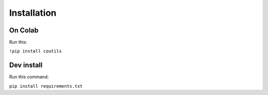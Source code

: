 Installation
============

On Colab
--------

Run this:

``!pip install coutils``

Dev install
-----------

Run this command:

``pip install requirements.txt``

